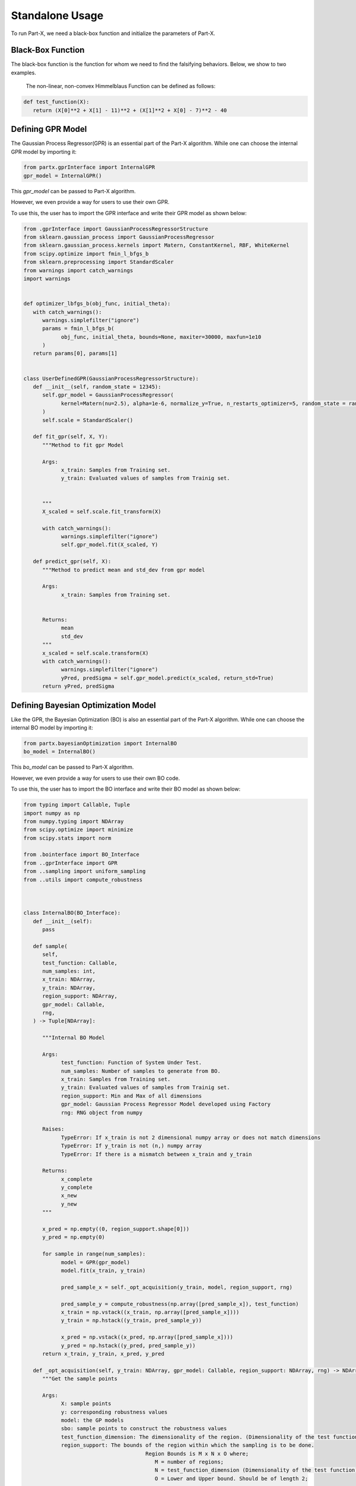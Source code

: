 .. part-x documentation master file, created by
   sphinx-quickstart on Wed Jan  5 07:23:12 2022.
   You can adapt this file completely to your liking, but it should at least
   contain the root `toctree` directive.

Standalone Usage
=================


To run Part-X, we need a black-box function and initialize the parameters of Part-X. 

Black-Box Function
------------------
The black-box function is the function for whom we need to find the falsifying behaviors. Below, we show to two examples.

 The non-linear, non-convex Himmelblaus Function can be defined as follows:

.. code-block:: python

   def test_function(X):
      return (X[0]**2 + X[1] - 11)**2 + (X[1]**2 + X[0] - 7)**2 - 40

.. _reference_gpr_definition_standalone:

Defining GPR Model
-------------------

The Gaussian Process Regressor(GPR) is an essential part of the Part-X algorithm. 
While one can choose the internal GPR model by importing it:

.. code-block:: python

   from partx.gprInterface import InternalGPR
   gpr_model = InternalGPR()

This *gpr_model* can be passed to Part-X algorithm.

However, we even provide a way for users to use their own GPR. 

To use this, the user has to import the GPR interface and write their GPR model as shown below:

.. code-block:: python

   from .gprInterface import GaussianProcessRegressorStructure
   from sklearn.gaussian_process import GaussianProcessRegressor
   from sklearn.gaussian_process.kernels import Matern, ConstantKernel, RBF, WhiteKernel
   from scipy.optimize import fmin_l_bfgs_b
   from sklearn.preprocessing import StandardScaler
   from warnings import catch_warnings
   import warnings


   def optimizer_lbfgs_b(obj_func, initial_theta):
      with catch_warnings():
         warnings.simplefilter("ignore")
         params = fmin_l_bfgs_b(
               obj_func, initial_theta, bounds=None, maxiter=30000, maxfun=1e10
         )
      return params[0], params[1]


   class UserDefinedGPR(GaussianProcessRegressorStructure):
      def __init__(self, random_state = 12345):
         self.gpr_model = GaussianProcessRegressor(
               kernel=Matern(nu=2.5), alpha=1e-6, normalize_y=True, n_restarts_optimizer=5, random_state = random_state
         )
         self.scale = StandardScaler()

      def fit_gpr(self, X, Y):
         """Method to fit gpr Model

         Args:
               x_train: Samples from Training set.
               y_train: Evaluated values of samples from Trainig set.

         
         """
         X_scaled = self.scale.fit_transform(X)
         
         with catch_warnings():
               warnings.simplefilter("ignore")
               self.gpr_model.fit(X_scaled, Y)

      def predict_gpr(self, X):
         """Method to predict mean and std_dev from gpr model

         Args:
               x_train: Samples from Training set.
               

         Returns:
               mean
               std_dev
         """
         x_scaled = self.scale.transform(X)
         with catch_warnings():
               warnings.simplefilter("ignore")
               yPred, predSigma = self.gpr_model.predict(x_scaled, return_std=True)
         return yPred, predSigma

.. _reference_bo_definition_standalone:
Defining Bayesian Optimization Model
------------------------------------

Like the GPR, the Bayesian Optimization (BO) is also an essential part of the Part-X algorithm. 
While one can choose the internal BO model by importing it:

.. code-block:: python

   from partx.bayesianOptimization import InternalBO
   bo_model = InternalBO()

This *bo_model* can be passed to Part-X algorithm.

However, we even provide a way for users to use their own BO code. 

To use this, the user has to import the BO interface and write their BO model as shown below:

.. code-block:: python

   from typing import Callable, Tuple
   import numpy as np
   from numpy.typing import NDArray
   from scipy.optimize import minimize
   from scipy.stats import norm

   from .bointerface import BO_Interface
   from ..gprInterface import GPR
   from ..sampling import uniform_sampling
   from ..utils import compute_robustness



   class InternalBO(BO_Interface):
      def __init__(self):
         pass

      def sample(
         self,
         test_function: Callable,
         num_samples: int,
         x_train: NDArray,
         y_train: NDArray,
         region_support: NDArray,
         gpr_model: Callable,
         rng,
      ) -> Tuple[NDArray]:

         """Internal BO Model

         Args:
               test_function: Function of System Under Test.
               num_samples: Number of samples to generate from BO.
               x_train: Samples from Training set.
               y_train: Evaluated values of samples from Trainig set.
               region_support: Min and Max of all dimensions
               gpr_model: Gaussian Process Regressor Model developed using Factory
               rng: RNG object from numpy

         Raises:
               TypeError: If x_train is not 2 dimensional numpy array or does not match dimensions
               TypeError: If y_train is not (n,) numpy array
               TypeError: If there is a mismatch between x_train and y_train

         Returns:
               x_complete
               y_complete
               x_new
               y_new
         """

         x_pred = np.empty((0, region_support.shape[0]))
         y_pred = np.empty(0)

         for sample in range(num_samples):
               model = GPR(gpr_model)
               model.fit(x_train, y_train)

               pred_sample_x = self._opt_acquisition(y_train, model, region_support, rng)
               
               pred_sample_y = compute_robustness(np.array([pred_sample_x]), test_function)
               x_train = np.vstack((x_train, np.array([pred_sample_x])))
               y_train = np.hstack((y_train, pred_sample_y))

               x_pred = np.vstack((x_pred, np.array([pred_sample_x])))
               y_pred = np.hstack((y_pred, pred_sample_y))
         return x_train, y_train, x_pred, y_pred

      def _opt_acquisition(self, y_train: NDArray, gpr_model: Callable, region_support: NDArray, rng) -> NDArray:
         """Get the sample points

         Args:
               X: sample points
               y: corresponding robustness values
               model: the GP models
               sbo: sample points to construct the robustness values
               test_function_dimension: The dimensionality of the region. (Dimensionality of the test function)
               region_support: The bounds of the region within which the sampling is to be done.
                                          Region Bounds is M x N x O where;
                                             M = number of regions;
                                             N = test_function_dimension (Dimensionality of the test function);
                                             O = Lower and Upper bound. Should be of length 2;

         Returns:
               The new sample points by BO
         """

         tf_dim = region_support.shape[0]
         lower_bound_theta = np.ndarray.flatten(region_support[:, 0])
         upper_bound_theta = np.ndarray.flatten(region_support[:, 1])

         curr_best = np.min(y_train)

         # bnds = Bounds(lower_bound_theta, upper_bound_theta)
         fun = lambda x_: -1 * self._acquisition(y_train, x_, gpr_model)

         random_samples = uniform_sampling(2000, region_support, tf_dim, rng)
         min_bo_val = -1 * self._acquisition(
               y_train, random_samples, gpr_model, "multiple"
         )

         min_bo = np.array([random_samples[np.argmin(min_bo_val), :]])
         min_bo_val = np.min(min_bo_val)

         for _ in range(9):
               new_params = minimize(
                  fun,
                  bounds=list(zip(lower_bound_theta, upper_bound_theta)),
                  x0=min_bo,
               )

               if not new_params.success:
                  continue

               if min_bo is None or fun(new_params.x) < min_bo_val:
                  min_bo = new_params.x
                  min_bo_val = fun(min_bo)
         new_params = minimize(
               fun, bounds=list(zip(lower_bound_theta, upper_bound_theta)), x0=min_bo
         )
         min_bo = new_params.x

         return np.array(min_bo)

      def _surrogate(self, gpr_model: Callable, x_train: NDArray):
         """_surrogate Model function

         Args:
               model: Gaussian process model
               X: Input points

         Returns:
               Predicted values of points using gaussian process model
         """

         return gpr_model.predict(x_train)

      def _acquisition(self, y_train: NDArray, sample: NDArray, gpr_model: Callable, sample_type:str ="single") -> NDArray:
         """Acquisition Model: Expected Improvement

         Args:
               y_train: corresponding robustness values
               sample: Sample(s) whose EI is to be calculated
               gpr_model: GPR model
               sample_type: Single sample or list of model. Defaults to "single". other options is "multiple".

         Returns:
               EI of samples
         """
         curr_best = np.min(y_train)

         if sample_type == "multiple":
               mu, std = self._surrogate(gpr_model, sample)
               ei_list = []
               for mu_iter, std_iter in zip(mu, std):
                  pred_var = std_iter
                  if pred_var > 0:
                     var_1 = curr_best - mu_iter
                     var_2 = var_1 / pred_var

                     ei = (var_1 * norm.cdf(var_2)) + (
                           pred_var * norm.pdf(var_2)
                     )
                  else:
                     ei = 0.0

                  ei_list.append(ei)
               # print(np.array(ei_list).shape)
               # print("*****")
               # return np.array(ei_list)
         elif sample_type == "single":
               # print("kfkf")
               mu, std = self._surrogate(gpr_model, sample.reshape(1, -1))
               pred_var = std[0]
               if pred_var > 0:
                  var_1 = curr_best - mu[0]
                  var_2 = var_1 / pred_var

                  ei = (var_1 * norm.cdf(var_2)) + (
                     pred_var * norm.pdf(var_2)
                  )
               else:
                  ei = 0.0
               # return ei

         if sample_type == "multiple":
               return_ei = np.array(ei_list)
         elif sample_type == "single":
               return_ei = ei

         return return_ei


Parameters
----------

The parameters that need to be defined for Part-X are mentioned below.
The usage of these parameters are defined in the :ref:`reference_examples`

- **BENCHMARK_NAME**: string
   Name of the benchmark

..

- **test_function**: function
   The black box test function

..

- **num_macro_rep**: int
   The number of replications

..

- **init_reg_sup**: 2-d Numpy Array
   Needs to be a 3-dimensional list that represents the initial region support of the function.
   For exmples: 

   .. code-block:: python

      region_support = [[-5,5], [-2,3], [-3,4]]
   
   Here, the first dimension has the range [-5,5], the second dimension has the range [-2,3] and theird dimension has the range [-3,4]

..

- **tf_dim**: int
   Needs to be an interger that represents the dimensionality of the blask-box function

..
- **max_budget**: int
   The maximum budget or the maximum number of evaluations of the black-box function that are allowed.

..
- **init_budget**: int
   The initiliazation budget of the algorithm. This refers to minimimum nunmber of samples that are required to be present in a region in order to generate samples from bayesian optimization and classify the region.

..

- **bo_budget**: int
   The number of samples that needs to be generated from Bayesian Optimization

..

- **cs_budget**: int
   The number of samples that must sampled from continuous sampling phase.

..

- **alpha**: float, [0,1]
   Region Classification percentile

..

- **R**: int
   The number of monte-carlo iterations. This is used in calculation of quantiles of a region.

..

- **M**: int
   The number of evaluation of per monte-carlo iteration. This is used in calculation of quantiles of a region.

..


- **delta**: float, int
   A number used to define the fraction of dimension, below which no further brnching in that dimension takes place. It is used for clsssificastion of a region.

..

- **fv_quantiles_for_gp** list
   List of values used for calculation at certain quantile values.

..



- **branching_factor**: int
   Number of sub-regions in which a region is branched. 

..

- **uniform_partitioning** True/False
   Wether to perform Uniform Partitioning or not. 

.. 

- **start_seed**: int
   Starting seed of the experiment to ensure reproducibility.

..

- **gpr_model**: The Gaussian Process Regressor model. Described in detail :ref:`_reference_gpr_definition_standalone` .

..

- **bo_model**: The Bayesian Optimization model. Described in detail :ref:`_reference_bo_definition_standalone` .

..

- **init_sampling_type**: str
   Initial Sampling Algorithms. Defaults to "lhs_sampling". Can also use "uniform_sampling"
..

- **cs_sampling_type**: str
   Continued Sampling Mechanism. Defaults to "lhs_sampling". Can also use "uniform_sampling"
..

- **q_estim_sampling**: str
   Quantile estimation sampling Mechanism. Defaults to "lhs_sampling". Can also use "uniform_sampling"
..

- **mc_integral_sampling_type**: str
   Monte Carlo Integral Sampling Mechanism. Defaults to "lhs_sampling". Can also use "uniform_sampling"
..

- **results_sampling_type**: str
   Results Sampling Mechanism. Defaults to "lhs_sampling". Can also use "uniform_sampling"
..

- **results_at_confidence**: float
   Confidence level at which result to be computed
..

- **results_folder_name**: 
   Results folder name, 
..

- **num_cores**: int
   Number of cores to use. If value is 1, no parallalization is used. If value is greater than 1, various macro-replication will be spread over the cores.

It would be advisable to refer to Algorithm 1, 2, 3, 4 in the paper `Part-X <https://arxiv.org/pdf/2110.10729.pdf>`_ to get a deeper understanding of these paramters and where they are used.


Running the Optimizer
----------------------

Once the black-box function and the parameters are defined, we can run the code. 

If we are using psy-staliro and passing the Part-X as an optimizer, we csn define the parameters as follows and pass them as options to psy-staliro. 

.. code-block:: python

   ...

   from partx.partxInterface import run_partx

   run_partx(BENCHMARK_NAME, 
            test_function, 
            num_macro_reps, 
            init_reg_sup, 
            tf_dim,
            max_budget, 
            init_budget, 
            bo_budget, 
            cs_budget, 
            alpha, 
            R, 
            M, 
            delta, 
            fv_quantiles_for_gp,
            branching_factor, 
            uniform_partitioning, 
            start_seed,
            gpr_model, 
            bo_model, 
            init_sampling_type, 
            cs_sampling_type, 
            q_estim_sampling, 
            mc_integral_sampling_type, 
            results_sampling_type, 
            results_at_confidence, 
            results_folder_name, 
            num_cores) 

..

   